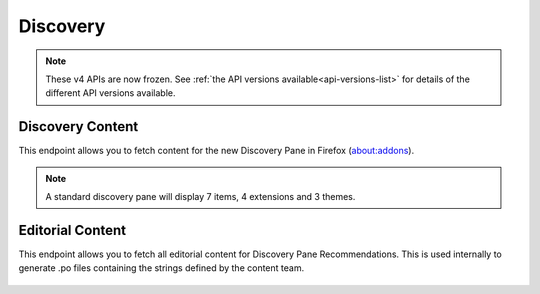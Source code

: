 =========
Discovery
=========

.. note::

    These v4 APIs are now frozen.
    See :ref:`the API versions available<api-versions-list>` for details of the
    different API versions available.

-----------------
Discovery Content
-----------------

.. _v4-disco-content:

This endpoint allows you to fetch content for the new Discovery Pane in
Firefox (about:addons).

.. _v4-disco-recommendations:

.. note::

    A standard discovery pane will display 7 items, 4 extensions and 3 themes.

.. http:get:: /api/v4/discovery/

    :query string lang: Activates translations. (See :ref:`translated fields <v4-api-overview-translations>`)
    :query string edition: Optionally return content for a specific edition of Firefox.  Currently only ``china`` (and the alias ``MozillaOnline``)  is supported.
    :query string telemetry-client-id: Ignored. Was previously an optional sha256 hash of the telemetry client ID to be passed to the TAAR service to enable recommendations.
    :>json int count: The number of results for this query.
    :>json array results: The array containing the results for this query.
    :>json string|null results[].description_text: The description for this item, if any. Text-only, content might slightly differ from ``description`` because of that.
    :>json boolean results[].is_recommendation: Always False.
    :>json object results[].addon: The :ref:`add-on <v4-addon-detail-object>` for this item. Only a subset of fields are present: ``id``, ``authors``, ``average_daily_users``, ``current_version`` (with only the ``id``, ``compatibility``, ``is_strict_compatibility_enabled`` and ``files`` fields present), ``guid``, ``icon_url``, ``name``, ``ratings``, ``previews``, ``slug``, ``theme_data``, ``type`` and ``url``.


-----------------
Editorial Content
-----------------

.. _v4-disco-editorial-content:

This endpoint allows you to fetch all editorial content for Discovery Pane
Recommendations. This is used internally to generate .po files containing the
strings defined by the content team.

 .. http:get:: /api/v4/discovery/editorial/

    :query boolean recommended: Filter to only add-ons recommended by Mozilla.  Only ``recommended=true`` is supported.
    :>json array results: The array containing the results for this query. There is no pagination, all results are returned.
    :>json object results[].addon: A :ref:`add-on <v4-addon-detail-object>` object for this item, but only containing one field: ``guid``.
    :>json string|null results[].custom_description: The custom description for this item, if any.
